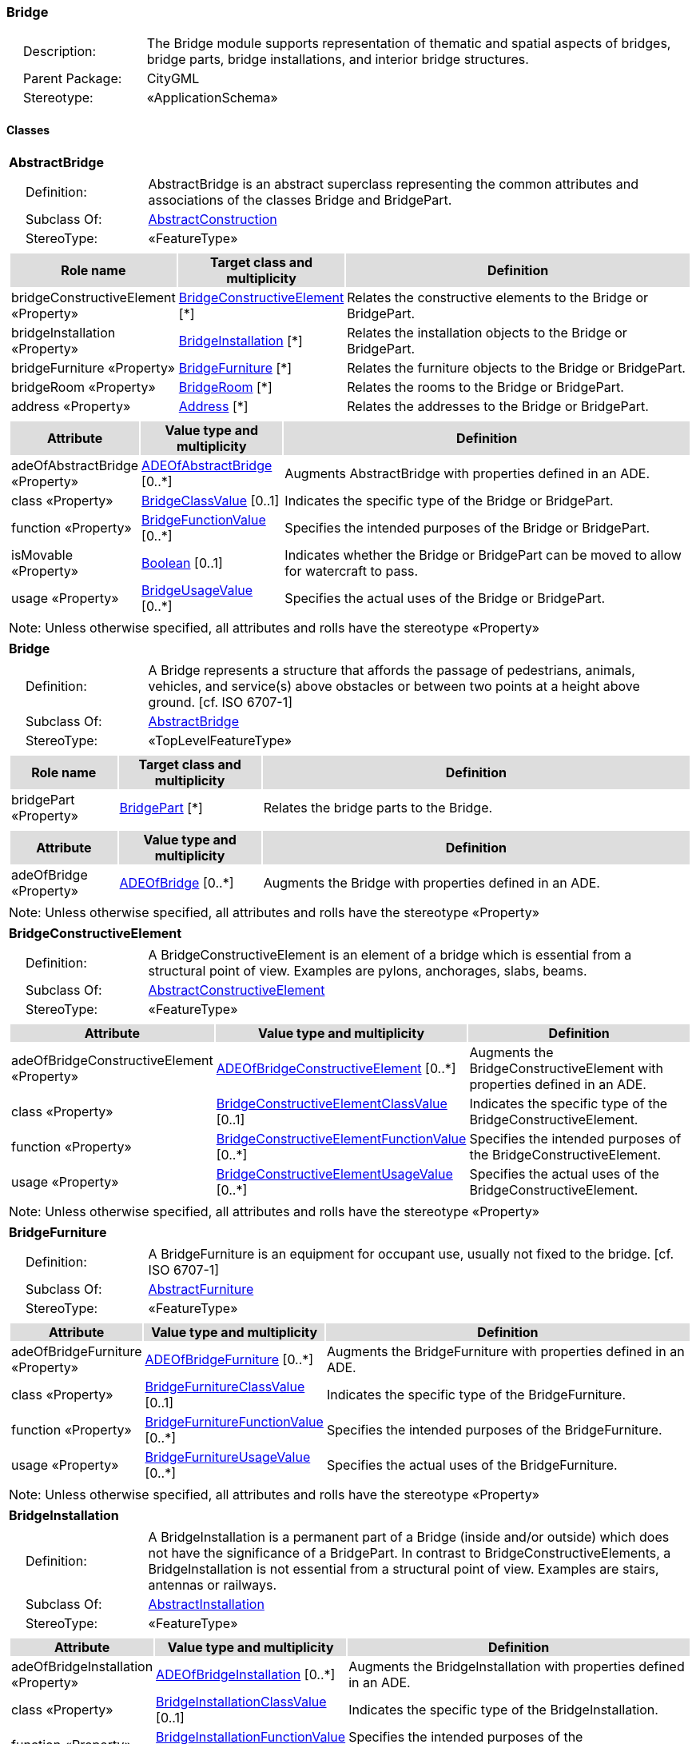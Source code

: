 [[Bridge-package-dd]]
=== Bridge

[cols="1,4",frame=none,grid=none]
|===
|{nbsp}{nbsp}{nbsp}{nbsp}Description: | The Bridge module supports representation of thematic and spatial aspects of bridges, bridge parts, bridge installations, and interior bridge structures. 
|{nbsp}{nbsp}{nbsp}{nbsp}Parent Package: | CityGML
|{nbsp}{nbsp}{nbsp}{nbsp}Stereotype: | «ApplicationSchema»
|===

==== Classes

[[AbstractBridge-section]]
[cols="1a"]
|===
|*AbstractBridge* 
|[cols="1,4",frame=none,grid=none]
!===
!{nbsp}{nbsp}{nbsp}{nbsp}Definition: ! AbstractBridge is an abstract superclass representing the common attributes and associations of the classes Bridge and BridgePart. 
!{nbsp}{nbsp}{nbsp}{nbsp}Subclass Of: ! <<AbstractConstruction-section,AbstractConstruction>> 
!{nbsp}{nbsp}{nbsp}{nbsp}StereoType: !  «FeatureType»
!===
|[cols="15,20,60",frame=none,grid=none,options="header"]
!===
!{set:cellbgcolor:#DDDDDD} *Role name* !*Target class and multiplicity*  !*Definition*
!{set:cellbgcolor:#FFFFFF} bridgeConstructiveElement «Property» 
!<<BridgeConstructiveElement-section,BridgeConstructiveElement>>  
[*]
!Relates the constructive elements to the Bridge or BridgePart.
!{set:cellbgcolor:#FFFFFF} bridgeInstallation «Property» 
!<<BridgeInstallation-section,BridgeInstallation>>  
[*]
!Relates the installation objects to the Bridge or BridgePart.
!{set:cellbgcolor:#FFFFFF} bridgeFurniture «Property» 
!<<BridgeFurniture-section,BridgeFurniture>>  
[*]
!Relates the furniture objects to the Bridge or BridgePart.
!{set:cellbgcolor:#FFFFFF} bridgeRoom «Property» 
!<<BridgeRoom-section,BridgeRoom>>  
[*]
!Relates the rooms to the Bridge or BridgePart.
!{set:cellbgcolor:#FFFFFF} address «Property» 
!<<Address-section,Address>>  
[*]
!Relates the addresses to the Bridge or BridgePart.
!===
|[cols="15,20,60",frame=none,grid=none,options="header"]
!===
!{set:cellbgcolor:#DDDDDD} *Attribute* !*Value type and multiplicity* !*Definition*
 
!{set:cellbgcolor:#FFFFFF} adeOfAbstractBridge «Property»  !<<ADEOfAbstractBridge-section,ADEOfAbstractBridge>>  [0..*] !Augments AbstractBridge with properties defined in an ADE.
 
!{set:cellbgcolor:#FFFFFF} class «Property»  !<<BridgeClassValue-section,BridgeClassValue>>  [0..1] !Indicates the specific type of the Bridge or BridgePart.
 
!{set:cellbgcolor:#FFFFFF} function «Property»  !<<BridgeFunctionValue-section,BridgeFunctionValue>>  [0..*] !Specifies the intended purposes of the Bridge or BridgePart.
 
!{set:cellbgcolor:#FFFFFF} isMovable «Property»  !<<Boolean-section,Boolean>>  [0..1] !Indicates whether the Bridge or BridgePart can be moved to allow for watercraft to pass.
 
!{set:cellbgcolor:#FFFFFF} usage «Property»  !<<BridgeUsageValue-section,BridgeUsageValue>>  [0..*] !Specifies the actual uses of the Bridge or BridgePart.
!===
|{set:cellbgcolor:#FFFFFF} Note: Unless otherwise specified, all attributes and rolls have the stereotype «Property»
|=== 

[[Bridge-section]]
[cols="1a"]
|===
|*Bridge* 
|[cols="1,4",frame=none,grid=none]
!===
!{nbsp}{nbsp}{nbsp}{nbsp}Definition: ! A Bridge represents a structure that affords the passage of pedestrians, animals, vehicles, and service(s) above obstacles or between two points at a height above ground. [cf. ISO 6707-1] 
!{nbsp}{nbsp}{nbsp}{nbsp}Subclass Of: ! <<AbstractBridge-section,AbstractBridge>> 
!{nbsp}{nbsp}{nbsp}{nbsp}StereoType: !  «TopLevelFeatureType»
!===
|[cols="15,20,60",frame=none,grid=none,options="header"]
!===
!{set:cellbgcolor:#DDDDDD} *Role name* !*Target class and multiplicity*  !*Definition*
!{set:cellbgcolor:#FFFFFF} bridgePart «Property» 
!<<BridgePart-section,BridgePart>>  
[*]
!Relates the bridge parts to the Bridge.
!===
|[cols="15,20,60",frame=none,grid=none,options="header"]
!===
!{set:cellbgcolor:#DDDDDD} *Attribute* !*Value type and multiplicity* !*Definition*
 
!{set:cellbgcolor:#FFFFFF} adeOfBridge «Property»  !<<ADEOfBridge-section,ADEOfBridge>>  [0..*] !Augments the Bridge with properties defined in an ADE.
!===
|{set:cellbgcolor:#FFFFFF} Note: Unless otherwise specified, all attributes and rolls have the stereotype «Property»
|=== 

[[BridgeConstructiveElement-section]]
[cols="1a"]
|===
|*BridgeConstructiveElement* 
|[cols="1,4",frame=none,grid=none]
!===
!{nbsp}{nbsp}{nbsp}{nbsp}Definition: ! A BridgeConstructiveElement is an element of a bridge which is essential from a structural point of view. Examples are pylons, anchorages, slabs, beams. 
!{nbsp}{nbsp}{nbsp}{nbsp}Subclass Of: ! <<AbstractConstructiveElement-section,AbstractConstructiveElement>> 
!{nbsp}{nbsp}{nbsp}{nbsp}StereoType: !  «FeatureType»
!===
|[cols="15,20,60",frame=none,grid=none,options="header"]
!===
!{set:cellbgcolor:#DDDDDD} *Attribute* !*Value type and multiplicity* !*Definition*
 
!{set:cellbgcolor:#FFFFFF} adeOfBridgeConstructiveElement «Property»  !<<ADEOfBridgeConstructiveElement-section,ADEOfBridgeConstructiveElement>>  [0..*] !Augments the BridgeConstructiveElement with properties defined in an ADE.
 
!{set:cellbgcolor:#FFFFFF} class «Property»  !<<BridgeConstructiveElementClassValue-section,BridgeConstructiveElementClassValue>>  [0..1] !Indicates the specific type of the BridgeConstructiveElement.
 
!{set:cellbgcolor:#FFFFFF} function «Property»  !<<BridgeConstructiveElementFunctionValue-section,BridgeConstructiveElementFunctionValue>>  [0..*] !Specifies the intended purposes of the BridgeConstructiveElement.
 
!{set:cellbgcolor:#FFFFFF} usage «Property»  !<<BridgeConstructiveElementUsageValue-section,BridgeConstructiveElementUsageValue>>  [0..*] !Specifies the actual uses of the BridgeConstructiveElement.
!===
|{set:cellbgcolor:#FFFFFF} Note: Unless otherwise specified, all attributes and rolls have the stereotype «Property»
|=== 

[[BridgeFurniture-section]]
[cols="1a"]
|===
|*BridgeFurniture* 
|[cols="1,4",frame=none,grid=none]
!===
!{nbsp}{nbsp}{nbsp}{nbsp}Definition: ! A BridgeFurniture is an equipment for occupant use, usually not fixed to the bridge. [cf. ISO 6707-1] 
!{nbsp}{nbsp}{nbsp}{nbsp}Subclass Of: ! <<AbstractFurniture-section,AbstractFurniture>> 
!{nbsp}{nbsp}{nbsp}{nbsp}StereoType: !  «FeatureType»
!===
|[cols="15,20,60",frame=none,grid=none,options="header"]
!===
!{set:cellbgcolor:#DDDDDD} *Attribute* !*Value type and multiplicity* !*Definition*
 
!{set:cellbgcolor:#FFFFFF} adeOfBridgeFurniture «Property»  !<<ADEOfBridgeFurniture-section,ADEOfBridgeFurniture>>  [0..*] !Augments the BridgeFurniture with properties defined in an ADE.
 
!{set:cellbgcolor:#FFFFFF} class «Property»  !<<BridgeFurnitureClassValue-section,BridgeFurnitureClassValue>>  [0..1] !Indicates the specific type of the BridgeFurniture.
 
!{set:cellbgcolor:#FFFFFF} function «Property»  !<<BridgeFurnitureFunctionValue-section,BridgeFurnitureFunctionValue>>  [0..*] !Specifies the intended purposes of the BridgeFurniture.
 
!{set:cellbgcolor:#FFFFFF} usage «Property»  !<<BridgeFurnitureUsageValue-section,BridgeFurnitureUsageValue>>  [0..*] !Specifies the actual uses of the BridgeFurniture.
!===
|{set:cellbgcolor:#FFFFFF} Note: Unless otherwise specified, all attributes and rolls have the stereotype «Property»
|=== 

[[BridgeInstallation-section]]
[cols="1a"]
|===
|*BridgeInstallation* 
|[cols="1,4",frame=none,grid=none]
!===
!{nbsp}{nbsp}{nbsp}{nbsp}Definition: ! A BridgeInstallation is a permanent part of a Bridge (inside and/or outside) which does not have the significance of a BridgePart. In contrast to BridgeConstructiveElements, a BridgeInstallation is not essential from a structural point of view. Examples are stairs, antennas or railways. 
!{nbsp}{nbsp}{nbsp}{nbsp}Subclass Of: ! <<AbstractInstallation-section,AbstractInstallation>> 
!{nbsp}{nbsp}{nbsp}{nbsp}StereoType: !  «FeatureType»
!===
|[cols="15,20,60",frame=none,grid=none,options="header"]
!===
!{set:cellbgcolor:#DDDDDD} *Attribute* !*Value type and multiplicity* !*Definition*
 
!{set:cellbgcolor:#FFFFFF} adeOfBridgeInstallation «Property»  !<<ADEOfBridgeInstallation-section,ADEOfBridgeInstallation>>  [0..*] !Augments the BridgeInstallation with properties defined in an ADE.
 
!{set:cellbgcolor:#FFFFFF} class «Property»  !<<BridgeInstallationClassValue-section,BridgeInstallationClassValue>>  [0..1] !Indicates the specific type of the BridgeInstallation.
 
!{set:cellbgcolor:#FFFFFF} function «Property»  !<<BridgeInstallationFunctionValue-section,BridgeInstallationFunctionValue>>  [0..*] !Specifies the intended purposes of the BridgeInstallation.
 
!{set:cellbgcolor:#FFFFFF} usage «Property»  !<<BridgeInstallationUsageValue-section,BridgeInstallationUsageValue>>  [0..*] !Specifies the actual uses of the BridgeInstallation.
!===
|{set:cellbgcolor:#FFFFFF} Note: Unless otherwise specified, all attributes and rolls have the stereotype «Property»
|=== 

[[BridgePart-section]]
[cols="1a"]
|===
|*BridgePart* 
|[cols="1,4",frame=none,grid=none]
!===
!{nbsp}{nbsp}{nbsp}{nbsp}Definition: ! A BridgePart is a physical or functional subdivision of a Bridge. It would be considered a Bridge, if it were not part of a collection of other BridgeParts. 
!{nbsp}{nbsp}{nbsp}{nbsp}Subclass Of: ! <<AbstractBridge-section,AbstractBridge>> 
!{nbsp}{nbsp}{nbsp}{nbsp}StereoType: !  «FeatureType»
!===
|[cols="15,20,60",frame=none,grid=none,options="header"]
!===
!{set:cellbgcolor:#DDDDDD} *Attribute* !*Value type and multiplicity* !*Definition*
 
!{set:cellbgcolor:#FFFFFF} adeOfBridgePart «Property»  !<<ADEOfBridgePart-section,ADEOfBridgePart>>  [0..*] !Augments the BridgePart with properties defined in an ADE.
!===
|{set:cellbgcolor:#FFFFFF} Note: Unless otherwise specified, all attributes and rolls have the stereotype «Property»
|=== 

[[BridgeRoom-section]]
[cols="1a"]
|===
|*BridgeRoom* 
|[cols="1,4",frame=none,grid=none]
!===
!{nbsp}{nbsp}{nbsp}{nbsp}Definition: ! A BridgeRoom is a space within a Bridge or BridgePart intended for human occupancy (e.g. a place of work or recreation) and/or containment (storage) of animals or things. A BridgeRoom is bounded physically and/or virtually (e.g. by ClosureSurfaces or GenericSurfaces). 
!{nbsp}{nbsp}{nbsp}{nbsp}Subclass Of: ! <<AbstractUnoccupiedSpace-section,AbstractUnoccupiedSpace>> 
!{nbsp}{nbsp}{nbsp}{nbsp}StereoType: !  «FeatureType»
!===
|[cols="15,20,60",frame=none,grid=none,options="header"]
!===
!{set:cellbgcolor:#DDDDDD} *Role name* !*Target class and multiplicity*  !*Definition*
!{set:cellbgcolor:#FFFFFF} bridgeInstallation «Property» 
!<<BridgeInstallation-section,BridgeInstallation>>  
[*]
!Relates to the installation objects to the BridgeRoom.
!{set:cellbgcolor:#FFFFFF} boundary «Property» 
!<<AbstractThematicSurface-section,AbstractThematicSurface>>  
[*]
!
!{set:cellbgcolor:#FFFFFF} bridgeFurniture «Property» 
!<<BridgeFurniture-section,BridgeFurniture>>  
[*]
!Relates the furniture objects to the BridgeRoom.
!===
|[cols="15,20,60",frame=none,grid=none,options="header"]
!===
!{set:cellbgcolor:#DDDDDD} *Attribute* !*Value type and multiplicity* !*Definition*
 
!{set:cellbgcolor:#FFFFFF} adeOfBridgeRoom «Property»  !<<ADEOfBridgeRoom-section,ADEOfBridgeRoom>>  [0..*] !Augments the BridgeRoom with properties defined in an ADE.
 
!{set:cellbgcolor:#FFFFFF} class «Property»  !<<BridgeRoomClassValue-section,BridgeRoomClassValue>>  [0..1] !Indicates the specific type of the BridgeRoom.
 
!{set:cellbgcolor:#FFFFFF} function «Property»  !<<BridgeRoomFunctionValue-section,BridgeRoomFunctionValue>>  [0..*] !Specifies the intended purposes of the BridgeRoom.
 
!{set:cellbgcolor:#FFFFFF} usage «Property»  !<<BridgeRoomUsageValue-section,BridgeRoomUsageValue>>  [0..*] !Specifies the actual uses of the BridgeRoom.
!===
|{set:cellbgcolor:#FFFFFF} Note: Unless otherwise specified, all attributes and rolls have the stereotype «Property»
|===   

==== Data Types

[[ADEOfAbstractBridge-section]]
[cols="1a"]
|===
|*ADEOfAbstractBridge*
[cols="1,4",frame=none,grid=none]
!===
!{nbsp}{nbsp}{nbsp}{nbsp}Definition: ! ADEOfAbstractBridge acts as a hook to define properties within an ADE that are to be added to AbstractBridge. 
!{nbsp}{nbsp}{nbsp}{nbsp}Subclass Of: ! None 
!{nbsp}{nbsp}{nbsp}{nbsp}StereoType: !  «DataType»
!===
|{set:cellbgcolor:#FFFFFF} 
|=== 

[[ADEOfBridge-section]]
[cols="1a"]
|===
|*ADEOfBridge*
[cols="1,4",frame=none,grid=none]
!===
!{nbsp}{nbsp}{nbsp}{nbsp}Definition: ! ADEOfBridge acts as a hook to define properties within an ADE that are to be added to a Bridge. 
!{nbsp}{nbsp}{nbsp}{nbsp}Subclass Of: ! None 
!{nbsp}{nbsp}{nbsp}{nbsp}StereoType: !  «DataType»
!===
|{set:cellbgcolor:#FFFFFF} 
|=== 

[[ADEOfBridgeConstructiveElement-section]]
[cols="1a"]
|===
|*ADEOfBridgeConstructiveElement*
[cols="1,4",frame=none,grid=none]
!===
!{nbsp}{nbsp}{nbsp}{nbsp}Definition: ! ADEOfBridgeConstructiveElement acts as a hook to define properties within an ADE that are to be added to a BridgeConstructiveElement. 
!{nbsp}{nbsp}{nbsp}{nbsp}Subclass Of: ! None 
!{nbsp}{nbsp}{nbsp}{nbsp}StereoType: !  «DataType»
!===
|{set:cellbgcolor:#FFFFFF} 
|=== 

[[ADEOfBridgeFurniture-section]]
[cols="1a"]
|===
|*ADEOfBridgeFurniture*
[cols="1,4",frame=none,grid=none]
!===
!{nbsp}{nbsp}{nbsp}{nbsp}Definition: ! ADEOfBridgeFurniture acts as a hook to define properties within an ADE that are to be added to a BridgeFurniture. 
!{nbsp}{nbsp}{nbsp}{nbsp}Subclass Of: ! None 
!{nbsp}{nbsp}{nbsp}{nbsp}StereoType: !  «DataType»
!===
|{set:cellbgcolor:#FFFFFF} 
|=== 

[[ADEOfBridgeInstallation-section]]
[cols="1a"]
|===
|*ADEOfBridgeInstallation*
[cols="1,4",frame=none,grid=none]
!===
!{nbsp}{nbsp}{nbsp}{nbsp}Definition: ! ADEOfBridgeInstallation acts as a hook to define properties within an ADE that are to be added to a BridgeInstallation. 
!{nbsp}{nbsp}{nbsp}{nbsp}Subclass Of: ! None 
!{nbsp}{nbsp}{nbsp}{nbsp}StereoType: !  «DataType»
!===
|{set:cellbgcolor:#FFFFFF} 
|=== 

[[ADEOfBridgePart-section]]
[cols="1a"]
|===
|*ADEOfBridgePart*
[cols="1,4",frame=none,grid=none]
!===
!{nbsp}{nbsp}{nbsp}{nbsp}Definition: ! ADEOfBridgePart acts as a hook to define properties within an ADE that are to be added to a BridgePart. 
!{nbsp}{nbsp}{nbsp}{nbsp}Subclass Of: ! None 
!{nbsp}{nbsp}{nbsp}{nbsp}StereoType: !  «DataType»
!===
|{set:cellbgcolor:#FFFFFF} 
|=== 

[[ADEOfBridgeRoom-section]]
[cols="1a"]
|===
|*ADEOfBridgeRoom*
[cols="1,4",frame=none,grid=none]
!===
!{nbsp}{nbsp}{nbsp}{nbsp}Definition: ! ADEOfBridgeRoom acts as a hook to define properties within an ADE that are to be added to a BridgeRoom. 
!{nbsp}{nbsp}{nbsp}{nbsp}Subclass Of: ! None 
!{nbsp}{nbsp}{nbsp}{nbsp}StereoType: !  «DataType»
!===
|{set:cellbgcolor:#FFFFFF} 
|===   

==== Basic Types

none

==== Unions

none

==== Code Lists

[[BridgeClassValue-section]]
[cols="1a"]
|===
|*BridgeClassValue* 
|[cols="1,4",frame=none,grid=none]
!===
!{nbsp}{nbsp}{nbsp}{nbsp}Definition: ! BridgeClassValue is a code list used to further classify a Bridge. 
!{nbsp}{nbsp}{nbsp}{nbsp}StereoType: !  «CodeList»
!===
|=== 

[[BridgeConstructiveElementClassValue-section]]
[cols="1a"]
|===
|*BridgeConstructiveElementClassValue* 
|[cols="1,4",frame=none,grid=none]
!===
!{nbsp}{nbsp}{nbsp}{nbsp}Definition: ! BridgeConstructiveElementClassValue is a code list used to further classify a BridgeConstructiveElement. 
!{nbsp}{nbsp}{nbsp}{nbsp}StereoType: !  «CodeList»
!===
|=== 

[[BridgeConstructiveElementFunctionValue-section]]
[cols="1a"]
|===
|*BridgeConstructiveElementFunctionValue* 
|[cols="1,4",frame=none,grid=none]
!===
!{nbsp}{nbsp}{nbsp}{nbsp}Definition: ! BridgeConstructiveElementFunctionValue is a code list that enumerates the different purposes of a BridgeConstructiveElement. 
!{nbsp}{nbsp}{nbsp}{nbsp}StereoType: !  «CodeList»
!===
|=== 

[[BridgeConstructiveElementUsageValue-section]]
[cols="1a"]
|===
|*BridgeConstructiveElementUsageValue* 
|[cols="1,4",frame=none,grid=none]
!===
!{nbsp}{nbsp}{nbsp}{nbsp}Definition: ! BridgeConstructiveElementUsageValue is a code list that enumerates the different uses of a BridgeConstructiveElement. 
!{nbsp}{nbsp}{nbsp}{nbsp}StereoType: !  «CodeList»
!===
|=== 

[[BridgeFunctionValue-section]]
[cols="1a"]
|===
|*BridgeFunctionValue* 
|[cols="1,4",frame=none,grid=none]
!===
!{nbsp}{nbsp}{nbsp}{nbsp}Definition: ! BridgeFunctionValue is a code list that enumerates the different purposes of a Bridge. 
!{nbsp}{nbsp}{nbsp}{nbsp}StereoType: !  «CodeList»
!===
|=== 

[[BridgeFurnitureClassValue-section]]
[cols="1a"]
|===
|*BridgeFurnitureClassValue* 
|[cols="1,4",frame=none,grid=none]
!===
!{nbsp}{nbsp}{nbsp}{nbsp}Definition: ! BridgeFurnitureClassValue is a code list used to further classify a BridgeFurniture. 
!{nbsp}{nbsp}{nbsp}{nbsp}StereoType: !  «CodeList»
!===
|=== 

[[BridgeFurnitureFunctionValue-section]]
[cols="1a"]
|===
|*BridgeFurnitureFunctionValue* 
|[cols="1,4",frame=none,grid=none]
!===
!{nbsp}{nbsp}{nbsp}{nbsp}Definition: ! BridgeFurnitureFunctionValue is a code list that enumerates the different purposes of a BridgeFurniture. 
!{nbsp}{nbsp}{nbsp}{nbsp}StereoType: !  «CodeList»
!===
|=== 

[[BridgeFurnitureUsageValue-section]]
[cols="1a"]
|===
|*BridgeFurnitureUsageValue* 
|[cols="1,4",frame=none,grid=none]
!===
!{nbsp}{nbsp}{nbsp}{nbsp}Definition: ! BridgeFurnitureUsageValue is a code list that enumerates the different uses of a BridgeFurniture. 
!{nbsp}{nbsp}{nbsp}{nbsp}StereoType: !  «CodeList»
!===
|=== 

[[BridgeInstallationClassValue-section]]
[cols="1a"]
|===
|*BridgeInstallationClassValue* 
|[cols="1,4",frame=none,grid=none]
!===
!{nbsp}{nbsp}{nbsp}{nbsp}Definition: ! BridgeInstallationClassValue is a code list used to further classify a BridgeInstallation. 
!{nbsp}{nbsp}{nbsp}{nbsp}StereoType: !  «CodeList»
!===
|=== 

[[BridgeInstallationFunctionValue-section]]
[cols="1a"]
|===
|*BridgeInstallationFunctionValue* 
|[cols="1,4",frame=none,grid=none]
!===
!{nbsp}{nbsp}{nbsp}{nbsp}Definition: ! BridgeInstallationFunctionValue is a code list that enumerates the different purposes of a BridgeInstallation. 
!{nbsp}{nbsp}{nbsp}{nbsp}StereoType: !  «CodeList»
!===
|=== 

[[BridgeInstallationUsageValue-section]]
[cols="1a"]
|===
|*BridgeInstallationUsageValue* 
|[cols="1,4",frame=none,grid=none]
!===
!{nbsp}{nbsp}{nbsp}{nbsp}Definition: ! BridgeInstallationUsageValue is a code list that enumerates the different uses of a BridgeInstallation. 
!{nbsp}{nbsp}{nbsp}{nbsp}StereoType: !  «CodeList»
!===
|=== 

[[BridgeRoomClassValue-section]]
[cols="1a"]
|===
|*BridgeRoomClassValue* 
|[cols="1,4",frame=none,grid=none]
!===
!{nbsp}{nbsp}{nbsp}{nbsp}Definition: ! BridgeRoomClassValue is a code list used to further classify a BridgeRoom. 
!{nbsp}{nbsp}{nbsp}{nbsp}StereoType: !  «CodeList»
!===
|=== 

[[BridgeRoomFunctionValue-section]]
[cols="1a"]
|===
|*BridgeRoomFunctionValue* 
|[cols="1,4",frame=none,grid=none]
!===
!{nbsp}{nbsp}{nbsp}{nbsp}Definition: ! BridgeRoomFunctionValue is a code list that enumerates the different purposes of a BridgeRoom. 
!{nbsp}{nbsp}{nbsp}{nbsp}StereoType: !  «CodeList»
!===
|=== 

[[BridgeRoomUsageValue-section]]
[cols="1a"]
|===
|*BridgeRoomUsageValue* 
|[cols="1,4",frame=none,grid=none]
!===
!{nbsp}{nbsp}{nbsp}{nbsp}Definition: ! BridgeRoomUsageValue is a code list that enumerates the different uses of a BridgeRoom. 
!{nbsp}{nbsp}{nbsp}{nbsp}StereoType: !  «CodeList»
!===
|=== 

[[BridgeUsageValue-section]]
[cols="1a"]
|===
|*BridgeUsageValue* 
|[cols="1,4",frame=none,grid=none]
!===
!{nbsp}{nbsp}{nbsp}{nbsp}Definition: ! BridgeUsageValue is a code list that enumerates the different uses of a Bridge. 
!{nbsp}{nbsp}{nbsp}{nbsp}StereoType: !  «CodeList»
!===
|===   

==== Enumerations

 none
 

